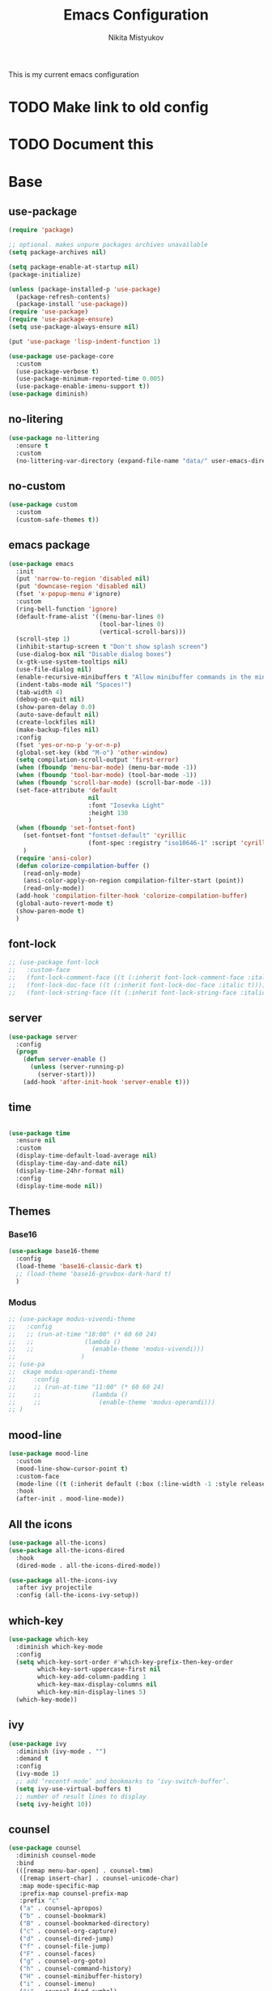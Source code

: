 
#+TITLE: Emacs Configuration
#+Author: Nikita Mistyukov
#+PROPERTY: header-args :tangle init.el
#+STARTUP: indent

This is my current emacs configuration
* TODO Make link to old config
* TODO Document this

* Base
** use-package
#+begin_src emacs-lisp
  (require 'package)

  ;; optional. makes unpure packages archives unavailable
  (setq package-archives nil)

  (setq package-enable-at-startup nil)
  (package-initialize)

  (unless (package-installed-p 'use-package)
    (package-refresh-contents)
    (package-install 'use-package))
  (require 'use-package)
  (require 'use-package-ensure)
  (setq use-package-always-ensure nil)

  (put 'use-package 'lisp-indent-function 1)

  (use-package use-package-core
    :custom
    (use-package-verbose t)
    (use-package-minimum-reported-time 0.005)
    (use-package-enable-imenu-support t))
  (use-package diminish)
#+end_src
** no-litering
#+begin_src emacs-lisp
  (use-package no-littering
    :ensure t
    :custom
    (no-littering-var-directory (expand-file-name "data/" user-emacs-directory)))
#+end_src
** no-custom
#+begin_src emacs-lisp
  (use-package custom
    :custom
    (custom-safe-themes t))
#+end_src
** emacs package
#+begin_src emacs-lisp
  (use-package emacs
    :init
    (put 'narrow-to-region 'disabled nil)
    (put 'downcase-region 'disabled nil)
    (fset 'x-popup-menu #'ignore)
    :custom
    (ring-bell-function 'ignore)
    (default-frame-alist '((menu-bar-lines 0)
                           (tool-bar-lines 0)
                           (vertical-scroll-bars)))
    (scroll-step 1)
    (inhibit-startup-screen t "Don't show splash screen")
    (use-dialog-box nil "Disable dialog boxes")
    (x-gtk-use-system-tooltips nil)
    (use-file-dialog nil)
    (enable-recursive-minibuffers t "Allow minibuffer commands in the minibuffer")
    (indent-tabs-mode nil "Spaces!")
    (tab-width 4)
    (debug-on-quit nil)
    (show-paren-delay 0.0)
    (auto-save-default nil)
    (create-lockfiles nil)
    (make-backup-files nil)
    :config
    (fset 'yes-or-no-p 'y-or-n-p)
    (global-set-key (kbd "M-o") 'other-window)
    (setq compilation-scroll-output 'first-error)
    (when (fboundp 'menu-bar-mode) (menu-bar-mode -1))
    (when (fboundp 'tool-bar-mode) (tool-bar-mode -1))
    (when (fboundp 'scroll-bar-mode) (scroll-bar-mode -1))
    (set-face-attribute 'default
                        nil
                        :font "Iosevka Light"
                        :height 130
                        )
    (when (fboundp 'set-fontset-font)
      (set-fontset-font "fontset-default" 'cyrillic
                        (font-spec :registry "iso10646-1" :script 'cyrillic))
      )
    (require 'ansi-color)
    (defun colorize-compilation-buffer ()
      (read-only-mode)
      (ansi-color-apply-on-region compilation-filter-start (point))
      (read-only-mode))
    (add-hook 'compilation-filter-hook 'colorize-compilation-buffer)
    (global-auto-revert-mode t)
    (show-paren-mode t)
    )
#+end_src
** font-lock
#+begin_src emacs-lisp
  ;; (use-package font-lock
  ;;   :custom-face
  ;;   (font-lock-comment-face ((t (:inherit font-lock-comment-face :italic t))))
  ;;   (font-lock-doc-face ((t (:inherit font-lock-doc-face :italic t))))
  ;;   (font-lock-string-face ((t (:inherit font-lock-string-face :italic t)))))
#+end_src
** server
#+begin_src emacs-lisp
  (use-package server
    :config
    (progn
      (defun server-enable ()
        (unless (server-running-p)
          (server-start)))
      (add-hook 'after-init-hook 'server-enable t)))
#+end_src
** time
#+begin_src emacs-lisp

  (use-package time
    :ensure nil
    :custom
    (display-time-default-load-average nil)
    (display-time-day-and-date nil)
    (display-time-24hr-format nil)
    :config
    (display-time-mode nil))
#+end_src
** Themes
*** Base16
#+begin_src emacs-lisp
  (use-package base16-theme
    :config
    (load-theme 'base16-classic-dark t)
    ;; (load-theme 'base16-gruvbox-dark-hard t)
    )
#+end_src
*** Modus
#+begin_src emacs-lisp
  ;; (use-package modus-vivendi-theme
  ;;   :config
  ;;   ;; (run-at-time "18:00" (* 60 60 24)
  ;;   ;;              (lambda ()
  ;;   ;;                (enable-theme 'modus-vivendi)))
  ;;                  )
  ;; (use-pa
  ;;  ckage modus-operandi-theme
  ;;     :config
  ;;     ;; (run-at-time "11:00" (* 60 60 24)
  ;;     ;;              (lambda ()
  ;;     ;;                (enable-theme 'modus-operandi)))
  ;; )

#+end_src
** mood-line
#+begin_src emacs-lisp
  (use-package mood-line
    :custom
    (mood-line-show-cursor-point t)
    :custom-face
    (mode-line ((t (:inherit default (:box (:line-width -1 :style released-button))))))
    :hook
    (after-init . mood-line-mode))

#+end_src
** All the icons
#+begin_src emacs-lisp
  (use-package all-the-icons)
  (use-package all-the-icons-dired
    :hook
    (dired-mode . all-the-icons-dired-mode))

  (use-package all-the-icons-ivy
    :after ivy projectile
    :config (all-the-icons-ivy-setup))
#+end_src
** which-key
#+begin_src emacs-lisp
  (use-package which-key
    :diminish which-key-mode
    :config
    (setq which-key-sort-order #'which-key-prefix-then-key-order
          which-key-sort-uppercase-first nil
          which-key-add-column-padding 1
          which-key-max-display-columns nil
          which-key-min-display-lines 5)
    (which-key-mode))
#+end_src
** ivy
#+begin_src emacs-lisp
  (use-package ivy
    :diminish (ivy-mode . "")
    :demand t
    :config
    (ivy-mode 1)
    ;; add ‘recentf-mode’ and bookmarks to ‘ivy-switch-buffer’.
    (setq ivy-use-virtual-buffers t)
    ;; number of result lines to display
    (setq ivy-height 10))

#+end_src
** counsel
#+begin_src emacs-lisp
  (use-package counsel
    :diminish counsel-mode
    :bind
    (([remap menu-bar-open] . counsel-tmm)
     ([remap insert-char] . counsel-unicode-char)
     :map mode-specific-map
     :prefix-map counsel-prefix-map
     :prefix "c"
     ("a" . counsel-apropos)
     ("b" . counsel-bookmark)
     ("B" . counsel-bookmarked-directory)
     ("c" . counsel-org-capture)
     ("d" . counsel-dired-jump)
     ("f" . counsel-file-jump)
     ("F" . counsel-faces)
     ("g" . counsel-org-goto)
     ("h" . counsel-command-history)
     ("H" . counsel-minibuffer-history)
     ("i" . counsel-imenu)
     ("j" . counsel-find-symbol)
     ("l" . counsel-locate)
     ("L" . counsel-find-library)
     ("m" . counsel-mark-ring)
     ("o" . counsel-outline)
     ("O" . counsel-find-file-extern)
     ("p" . counsel-package)
     ("r" . counsel-recentf)
     ("s g" . counsel-grep)
     ("s r" . counsel-rg)
     ("s s" . counsel-ag)
     ("t" . counsel-org-tag)
     ("v" . counsel-set-variable)
     ("w" . counsel-wmctrl)
     :map help-map
     ("F" . counsel-describe-face))
    :init
    (counsel-mode))

  (use-package counsel-projectile
    :after counsel projectile
    :config
    (counsel-projectile-mode))
#+end_src
** swiper
#+begin_src emacs-lisp
  (use-package swiper
    :bind
    (([remap isearch-forward] . swiper-isearch)
     ([remap isearch-backward] . swiper-isearch-backward)
     )
    :commands (swiper-isearch swiper-isearch-backward swiper swiper-all))
#+end_src
** ag
#+begin_src emacs-lisp
  (use-package ag
    :ensure-system-package (ag . silversearcher-ag)
    :custom
    (ag-highlight-search t "Highlight the current search term."))
#+end_src
** winner
#+begin_src emacs-lisp
  (use-package winner
    :diminish winner-mode
    :init
    (winner-mode))
#+end_src
** iBuffer
#+begin_src emacs-lisp
  (use-package ibuffer
    :bind ("C-x C-b" . ibuffer))

  (use-package ibuffer-vc
    :init
    :config
    (define-ibuffer-column icon
      (:name "Icon" :inline t)
      (all-the-icons-icon-for-mode 'major-mode))
    :custom
    (ibuffer-formats
     '((mark modified read-only vc-status-mini " "
             (name 18 18 :left :elide)
             " "
             (size 9 -1 :right)
             " "
             (mode 16 16 :left :elide)
             " "
             filename-and-process)) "include vc status info")
    :hook
    (ibuffer . (lambda ()
                 (ibuffer-vc-set-filter-groups-by-vc-root)
                 (unless (eq ibuffer-sorting-mode 'alphabetic)
                   (ibuffer-do-sort-by-alphabetic)))))
#+end_src
** Reverse.im
#+begin_src emacs-lisp
  (use-package reverse-im
    :config
    (add-to-list 'reverse-im-modifiers 'super)
    (add-to-list 'reverse-im-input-methods "russian-computer")
    (reverse-im-mode t))
#+end_src
** Tramp
#+begin_src emacs-lisp
  ;; (use-package docker-tramp)
  (use-package counsel-tramp)
#+end_src
** direnv
#+begin_src emacs-lisp
  (use-package direnv
    :config (direnv-mode))
#+end_src
** epa
#+begin_src emacs-lisp
  (use-package epa
    :init  (setq epg-gpg-home-directory "~/.gnupg/")
    )
#+end_src
** pdf-tools
#+begin_src elisp
  (use-package pdf-tools
    :config
    (require 'pdf-tools)
    (require 'pdf-view)
    (require 'pdf-misc)
    (require 'pdf-occur)
    (require 'pdf-util)
    (require 'pdf-annot)
    (require 'pdf-info)
    (require 'pdf-isearch)
    (require 'pdf-history)
    (require 'pdf-links)
    (pdf-tools-install :no-query))
#+end_src
* Org
#+begin_src emacs-lisp
  (use-package org
    :custom
    (org-default-notes-file "~/org/gtd/inbox.org") ; default refile file
    (org-agenda-span 'day)             ; start in day view default
    (org-agenda-files '("~/org/gtd/"))
    (org-refile-targets '((nil :maxlevel . 3) (org-agenda-files :maxlevel . 3))) ; where refile to
    (org-refile-use-outline-path 'file)
    (org-outline-path-complete-in-steps nil)
    (org-todo-keywords '((sequence "TODO(t)" "NEXT(n)" "WAITING(w)" "|" "DONE(d)" "CANCELLED(c)" "PHONE")))
    (org-use-fast-todo-selection t)
    (org-capture-templates
     (quote (("t" "todo" entry (file "~/org/gtd/inbox.org")
              "* TODO %?\n%U\n%a\n%i" :clock-in t :clock-resume t)
             ("n" "note" entry (file "~/org/gtd/inbox.org")
              "* %? :NOTE:\n%U\n%a\n%i" :clock-in t :clock-resume t)
             ("r" "respond" entry (file "~/org/gtd/inbox.org")
              "* TODO Respond to %:from on %:subject\nSCHEDULED: %t\n%U\n%a\n" :clock-in t :clock-resume t :immediate-finish t)
             ("w" "From web" entry (file+headline "~/org/gtd/inbox.org" "From web")
              "* %? %:annotation\n%U\n#+BEGIN_QUOTE\n%i\n[[%:link][Source]]\n#+END_QUOTE\n\n")
             ("W" "Link" entry (file+headline "~/org/gtd/inbox.org" "Links")
              "* %? %:annotation\n%U\n%:annotation")
             ("c" "Current clocked" entry (clock)
              "* %:annotation\n\n#+BEGIN_QUOTE\n%i\n[[%:link][Source]]\n#+END_QUOTE\n\n" :immediate-finish t)
             ("C" "Current clocked link" entry (clock)
              "* %:annotation\n" :immediate-finish t)
             ("p" "Phone call" entry (file "~/org/gtd/inbox.org")
              "* PHONE %? :PHONE:\n%U" :clock-in t :clock-resume t))))

    (org-clock-history-length 23) ;; Show lot of clocking history so it's easy to pick items off the C-F11 list
    (org-clock-in-resume t) ;; Resume clocking task on clock-in if the clock is open
    (org-clock-into-drawer t) ;; Save clock data and state changes and notes in the LOGBOOK drawer
    (org-clock-out-remove-zero-time-clocks t) ;; removes clocked tasks with 0:00 duration
    (org-clock-out-when-done t) ;; Clock out when moving task to a done state
    (org-clock-persist t) ;; Save the running clock and all clock history when exiting Emacs, load it on startup
    (org-clock-persist-query-resume nil) ;; Do not prompt to resume an active clock
    (org-clock-auto-clock-resolution (quote when-no-clock-is-running)) ;; Enable auto clock resolution for finding open clocks
    (org-clock-report-include-clocking-task t) ;; Include current clocking task in clock reports
    (org-startup-indented t) ;; Startup indented
    (org-log-done t) ;; Log when I've done tasks
    (org-confirm-babel-evaluate nil) ;; I've tired to say yest 100500 times a day
    (org-fontify-done-headline t)
    (org-fontify-whole-heading-line t)
    (org-fontify-quote-and-verse-blocks t)
    (org-image-actual-width '(700)) ;; Set image width to 700
    (org-src-tab-acts-natively t) ;; indent in source blocks
    :bind
    ("<f12>" . 'org-agenda)
    ("<f8>" . 'org-cycle-agenda-files)
    ("<f9> m" . 'mu4e)
    ("<f9> g" . 'gnus)
    ("<f9> c" . 'counsel-org-capture)
    ("<f11>" . 'org-clock-goto)
    ("C-<f11>" . 'org-clock-in)
    :config
    (org-clock-persistence-insinuate) ;; Resume clocking task when emacs is restarted
    (add-to-list 'org-modules 'ob-redis)
    (add-to-list 'org-modules 'org-habit)
    (add-to-list 'org-modules 'org-protocol)

    ;; (require 'org-tempo)
    (org-babel-do-load-languages
     'org-babel-load-languages
     '(
       (sql . t)
       (python . t)
       (ditaa . t)
       (plantuml . t)
       ))
    (setq org-agenda-custom-commands
          '(("N" "NEXT" todo "TODO"
             ((org-agenda-overriding-header "Do it now")
              (org-agenda-skip-function #'my-org-agenda-skip-all-siblings-but-first)))))

    (defun my-org-agenda-skip-all-siblings-but-first ()
      "Skip all but the first non-done entry."
      (let (should-skip-entry)
        (unless (org-current-is-todo)
          (setq should-skip-entry t))
        (save-excursion
          (while (and (not should-skip-entry) (org-goto-sibling t))
            (when (org-current-is-todo)
              (setq should-skip-entry t))))
        (when should-skip-entry
          (or (outline-next-heading)
              (goto-char (point-max))))))

    (defun org-current-is-todo ()
      (string= "TODO" (org-get-todo-state)))

    )


#+end_src
** toc-org
This is the package that automatically generates an up to date
table of contents for us.
#+begin_src emacs-lisp
  (use-package toc-org
    :after org
    :init (add-hook 'org-mode-hook #'toc-org-enable))
#+end_src
** org-bullets
#+begin_src emacs-lisp
  (use-package org-bullets
    :hook (org-mode . org-bullets-mode))
#+end_src
** calendar
#+begin_src emacs-lisp
  (use-package calendar
    :ensure nil
    :config
    (setq calendar-week-start-day 1))
#+end_src
** plantuml
#+begin_src emacs-lisp
  (setq org-ditaa-jar-path "~/.emacs.d/ditaa.jar")

  (use-package plantuml-mode
    :custom
    (org-plantuml-jar-path "~/.emacs.d/plantuml.jar")
    (org-ditaa-jar-path "~/.emacs.d/ditaa.jar")
    :mode "\\.plantuml\\'")
#+end_src
** org-roam
[[file:../../org/org-roam/20210603151328-org_roam.org][org-roam]] 
#+begin_src emacs-lisp
  (use-package org-roam
    :ensure t
    :custom
    (org-roam-v2-ack t)
    (org-roam-directory "~/org/org-roam/")
    (org-roam-dailies-directory "~/org/org-roam/daily/")

    :bind (("C-c n l" . org-roam-buffer-toggle)
           ("C-c n f" . org-roam-node-find)
           ("C-c n g" . org-roam-graph)
           ("C-c n i" . org-roam-node-insert)
           ("C-c n c" . org-roam-capture)
           ;; Dailies
           ("C-c n j" . org-roam-dailies-capture-today))
    :config
    (org-roam-setup)
    ;; If using org-roam-protocol
    ;; (require 'org-roam-protocol)
    )
  ;; (use-package org-roam
  ;;       :ensure t
  ;;       :hook
  ;;       (after-init . org-roam-mode)	
  ;;       :bind (:map org-roam-mode-map
  ;;               (("C-c n l" . org-roam)
  ;;                ("C-c n c" . org-roam-dailies-capture-today)
  ;;                ("C-c n C" . org-roam-capture)
  ;;                ("C-c n f" . org-roam-find-file)
  ;;                ("C-c n g" . org-roam-graph))
  ;;               :map org-mode-map
  ;;               (("C-c n i" . org-roam-insert))
  ;;               (("C-c n I" . org-roam-insert-immediate)))
  ;;       :custom
  ;;       (org-roam-completion-everywhere t)
  ;;       (org-roam-encrypt-files nil)
  ;;       (org-roam-completion-system 'ivy)
  ;;       (org-roam-directory "~/org/org-roam/")
  ;;       (org-roam-dailies-directory "~/org/org-roam/daily/")
  ;;       (org-roam-dailies-capture-templates
  ;;       '(("d" "default" entry
  ;;          #'org-roam-capture--get-point
  ;;          "* %<%H:%M> %? \n%U\n%a\n%i" 
  ;;          :file-name "daily/%<%Y-%m-%d>"
  ;;          :head "#+title: %<%Y-%m-%d>\n\n"
  ;;          :clock-in t :clock-resume t)
  ;;         ("1" "sql_trade_prod" entry
  ;;          #'org-roam-capture--get-point
  ;;          "* %<%H:%M>\n#+begin_src sql\n%?\n#+end_src\n" 
  ;;          :file-name "sql/%<%Y-%m-%d>-trade_prod.org"
  ;;          :head "#+SETUPFILE: setup/prod_trade.org.gpg"
  ;;          :clock-in t :clock-resume t
  ;;          :unnarrowed t :jump-to-captured t)
  ;;         ("2" "sql_exchange_prod" entry
  ;;          #'org-roam-capture--get-point
  ;;          "* %<%H:%M>\n#+begin_src sql\n%?\n#+end_src\n" 
  ;;          :file-name "sql/%<%Y-%m-%d>-exchange_prod.org"
  ;;          :head "#+SETUPFILE: setup/prod_exchange.org.gpg"
  ;;          :clock-in t :clock-resume t
  ;;          :unnarrowed t :jump-to-captured t)
  ;;         )))
#+end_src
** org-mime
#+begin_src emacs-lisp
  (use-package org-mime
    :after org
    :bind ((:map message-mode-map
                 ("C-c M-o" . org-mime-htmlize))
           (:map org-mode-map
                 ("C-c M-o" . org-mime-org-buffer-htmlize)))
    )
#+end_src
* Email
#+begin_src emacs-lisp
  (use-package mu4e
    :ensure-system-package mu
    :custom
    (mail-user-agent 'mu4e-user-agent)
    (mu4e-get-mail-command "mbsync -a")
    (mu4e-maildir "~/Maildir")
    ;; Don't save message to Sent Messages, Gmail/IMAP takes care of this
    ;; Override in context switching for other type of mailboxes
    (mu4e-sent-messages-behavior 'delete)
    ;; This fixes the error 'mbsync error: UID is x beyond highest assigned UID x'
    (mu4e-change-filenames-when-moving t)
    ;; This helps when using a dark theme (shr)
    (shr-color-visible-luminance-min 80)
    (mu4e-update-interval 6000)
    (mu4e-headers-fields 
     '((:human-date . 12)
       (:flags . 6)
       (:mailing-list . 10)
       (:from . 22)
       (:thread-subject))) ;; add thread-subject
    ;; (mu4e-index-cleanup nil) ;; faster
    ;; (mu4e-index-lazy-check t)
    ;; index ??
    (mu4e-maildir-shortcuts
     '( (:maildir "/nekifirus-iconic/Inbox"  :key ?i)
        (:maildir "/nekifirus/Inbox"  :key ?g)
        (:maildir "/nekifirus-yandex/Inbox"  :key ?y)
        (:maildir "/nekifirus-iconic/[Gmail]/All Mail"  :key ?I :hide t)
        (:maildir "/nekifirus/[Gmail]/All Mail"  :key ?G :hide t)
        ))
    (mu4e-bookmarks
     '((:name "Iconic development" :key ?d :query "development@iconic.info")
       (:name "Starred" :key ?s :query "flag:flagged")
       (:name "Unread messages" :query "flag:unread AND NOT flag:trashed" :key ?u)
       (:name "Today's messages" :query "date:today..now" :key ?t)
       (:name "Last 7 days" :query "date:7d..now" :hide-unread t :key ?w)
       ))
    (mu4e-compose-dont-reply-to-self t)
    (mu4e-use-fancy-chars t) 
    (mu4e-view-show-addresses t)
    (mu4e-view-show-images t)
    (mu4e-view-prefer-html t)
    (mu4e-view-show-images t)
    (message-kill-buffer-on-exit t)
    (mu4e-enable-mode-line t)
    (mu4e-enable-notifications t)
    (sendmail-program "msmtp")
    (message-sendmail-f-is-evil t)
    (message-sendmail-extra-arguments '("--read-envelope-from"))
    (message-send-mail-function 'message-send-mail-with-sendmail)
    (user-full-name "Nikita Mistyukov" )
    (mu4e-context-policy 'pick-first)
    (mu4e-contexts
     `( ,(make-mu4e-context
          :name "Iconic"
          :enter-func (lambda () (mu4e-message "Entering iconic context"))
          :leave-func (lambda () (mu4e-message "Leaving iconic context"))
          :match-func (lambda (msg)
                        (when msg
                          (mu4e-message-contact-field-matches msg :to "n.mistyukov@iconic.info")))
          :vars '( ( user-mail-address	    . "n.mistyukov@iconic.info"  )
                   (mu4e-sent-folder          . "/nekifirus-iconic/[Gmail]/Sent Mail")
                   (mu4e-drafts-folder        . "/nekifirus-iconic/[Gmail]/Drafts")
                   (mu4e-trash-folder         . "/nekifirus-iconic/[Gmail]/Trash")
                   (smtpmail-smtp-server      . "smtp.gmail.com")
                   (smtpmail-smtp-service     . 587)))
        ,(make-mu4e-context
          :name "Gmail"
          :enter-func (lambda () (mu4e-message "Entering gmail context"))
          :leave-func (lambda () (mu4e-message "Leaving gmail context"))
          :match-func (lambda (msg)
                        (when msg
                          (mu4e-message-contact-field-matches msg :to "nekifirus@gmail.com")))
          :vars '( ( user-mail-address	    . "nekifirus@gmail.com"  )
                   (mu4e-sent-folder          . "/nekifirus/[Gmail]/Sent Mail")
                   (mu4e-drafts-folder        . "/nekifirus/[Gmail]/Drafts")
                   (mu4e-trash-folder         . "/nekifirus/[Gmail]/Trash")
                   (smtpmail-smtp-server      . "smtp.gmail.com")
                   (smtpmail-smtp-service     . 587)))
        ,(make-mu4e-context
          :name "Yandex"
          :enter-func (lambda () (mu4e-message "Entering yandex context"))
          :leave-func (lambda () (mu4e-message "Leaving yandex context"))
          :match-func (lambda (msg)
                        (when msg
                          (mu4e-message-contact-field-matches msg :to "nekifirus@yandex.ru")))
          :vars '( ( user-mail-address	    . "nekifirus@yandex.ru"  )
                   (mu4e-sent-folder          . "/nekifirus-yandex/Sent")
                   (mu4e-drafts-folder        . "/nekifirus-yandex/Drafts")
                   (mu4e-trash-folder         . "/nekifirus-yandex/Trash")
                   (smtpmail-smtp-server      . "smtp.yandex.ru")
                   (smtpmail-smtp-service     . 465)))
        )))
#+end_src
* Telega
#+begin_src emacs-lisp
  (use-package telega
    :custom
    (telega-use-docker t)
    :config
    (telega-notifications-mode 1)
    (telega-mode-line-mode 1)
    (telega-appindicator-mode 1)
    (define-key global-map (kbd "C-c t") telega-prefix-map)
    :bind 
    :commands (telega))
#+end_src
* Editing stuff
** copy as format
#+begin_src emacs-lisp
  (use-package copy-as-format
    :custom
    (copy-as-format-default "slack")
    :bind
    (:map mode-specific-map
          :prefix-map copy-as-format-prefix-map
          :prefix "f"
          ("f" . copy-as-format)
          ("a" . copy-as-format-asciidoc)
          ("b" . copy-as-format-bitbucket)
          ("d" . copy-as-format-disqus)
          ("g" . copy-as-format-github)
          ("l" . copy-as-format-gitlab)
          ("c" . copy-as-format-hipchat)
          ("h" . copy-as-format-html)
          ("j" . copy-as-format-jira)
          ("m" . copy-as-format-markdown)
          ("w" . copy-as-format-mediawiki)
          ("o" . copy-as-format-org-mode)
          ("p" . copy-as-format-pod)
          ("r" . copy-as-format-rst)
          ("s" . copy-as-format-slack)))
#+end_src
** Whole line or region
#+begin_src emacs-lisp
  (use-package whole-line-or-region
    :diminish whole-line-or-region-local-mode
    :config (whole-line-or-region-global-mode))
#+end_src
** multiple-cursors
#+begin_src emacs-lisp
  (use-package multiple-cursors
    :config
    (global-set-key (kbd "C-S-c C-S-c") 'mc/edit-lines)
    (global-set-key (kbd "C-S-w C-S-w") 'mc/mark-all-dwim)
    (global-set-key (kbd "C-S-e C-S-e") 'mc/edit-ends-of-lines)
    (global-set-key (kbd "C->") 'mc/mark-next-like-this)
    (global-set-key (kbd "C-<") 'mc/mark-previous-like-this)
    (global-set-key (kbd "C-c C-<") 'mc/mark-all-like-this))
#+end_src
** smartparens
#+begin_src emacs-lisp
  (use-package smartparens
    :demand t
    :diminish smartparens-mode
    :config
    (require 'smartparens-config)
    (smartparens-global-mode))
#+end_src
** LGBT modes
#+begin_src emacs-lisp
  (use-package rainbow-delimiters
    :commands (rainbow-delimiters-mode)
    :hook (prog-mode . rainbow-delimiters-mode))

  (use-package rainbow-identifiers
    :hook (prog-mode . rainbow-identifiers-mode))

  (use-package rainbow-mode
    :diminish rainbow-mode
    :hook prog-mode)
#+end_src
** marks to navigate
Good thing from this [[https://www.masteringemacs.org/article/fixing-mark-commands-transient-mark-mode][article]]
#+begin_src emacs-lisp
  (defun push-mark-no-activate ()
    "Pushes `point' to `mark-ring' and does not activate the region
  Equivalent to \\[set-mark-command] when \\[transient-mark-mode] is disabled"
    (interactive)
    (push-mark (point) t nil)
    (message "Pushed mark to ring"))
  (global-set-key (kbd "C-`") 'push-mark-no-activate)

  (defun jump-to-mark ()
    "Jumps to the local mark, respecting the `mark-ring' order.
  This is the same as using \\[set-mark-command] with the prefix argument."
    (interactive)
    (set-mark-command 1))
  (global-set-key (kbd "M-`") 'counsel-mark-ring)
#+end_src
** smart-comment
#+begin_src emacs-lisp
  (use-package smart-comment
    :bind ("M-;" . smart-comment))
#+end_src
** poporg
#+begin_src emacs-lisp
  (use-package poporg
    :bind (("C-c C-/" . poporg-dwim)))

#+end_src
** avy
* Projectile
#+begin_src emacs-lisp
  (use-package projectile
    :diminish projectile-mode
    :demand t
    :config
    (define-key projectile-mode-map (kbd "C-c p") 'projectile-command-map)
    (projectile-mode +1)
    :custom
    (projectile-completion-system 'ivy))
#+end_src
* Magit
#+begin_src emacs-lisp
  (use-package magit
    :commands (magit-status magit-blame-addition magit-log-buffer-file magit-log-all)
    :bind (("C-x g" . magit-status)))

  (use-package gitignore-mode
    :mode "/\\.gitignore$")

  (use-package diff-hl
    ;; Integrate with Magit and highlight changed files in the fringe of dired
    :hook ((magit-post-refresh . diff-hl-magit-post-refresh))
    :config (global-diff-hl-mode 1))
#+end_src

* programming
** company
#+begin_src emacs-lisp
  (use-package company
    :diminish company-mode
    :custom
    (company-tooltip-limit 10)
    (company-idle-delay 0.2)
    (company-echo-delay 0.1)
    (company-dabbrev-ignore-case nil)
    (company-dabbrev-downcase nil)
    ;; (company-minimum-prefix-length 3)
    ;; (company-require-match nil)
    (company-selection-wrap-around t)
    (company-tooltip-align-annotations t)
    :config
    (global-company-mode))

  (use-package company-box
    :diminish company-box-mode
    :hook (company-mode . company-box-mode))
#+end_src

** nix-mode
#+begin_src emacs-lisp
  (use-package nix-mode)
#+end_src

** flyspell
#+begin_src emacs-lisp
  (use-package flyspell
    :defer t
    :diminish flyspell-mode
    :hook (prog-mode-hook . flyspell-mode))
    #+end_src

** flycheck
#+begin_src emacs-lisp
  (use-package flycheck
    :diminish flycheck-mode
    :config (global-flycheck-mode))
#+end_src
** yasnippet

#+begin_src emacs-lisp
  (use-package yasnippet
    :diminish yas-minor-mode
    :config
    (yas-global-mode 1))
  (use-package yasnippet-snippets)
#+end_src
* lsp
#+begin_src emacs-lisp
  (use-package lsp-mode
    :custom
    (lsp-keymap-prefix "C-c l")
    (gc-cons-threshold 100000000)
    (read-process-output-max (* 3 1024 1024))
    (lsp-idle-delay 0.500)

    :hook ((python-mode . lsp)
           (vue-mode . lsp)
           (nix-mode . lsp)
           (go-mode . lsp)
           (typescript-mode . lsp)
           (js-mode . lsp))
    :commands lsp)

  (use-package lsp-ui :commands lsp-ui-mode)
#+end_src
** python
#+begin_src emacs-lisp
  (use-package  python
    :mode ("\\.py'" . python-mode)
    :hook ((python-mode . lsp-mode)
           (before-save-hook . lsp-format-buffer))
    :config
    (setq-default py-separator-char 47)   ;; Use spaces instead tab
    (setq-default python-indent-offset 4) ;; 4 spaces instead 2 for python-mode
    (setq python-shell-completion-native-enable nil) ;; solve warning in repl
    )

  ;; (use-package py-autopep8
  ;;    :ensure t
  ;;    :config (progn (add-hook 'python-mode-hook 'py-autopep8-enable-on-save)))

  ;; ;;
  ;; (use-package elpy
  ;;   :ensure t
  ;;   :config (progn (add-hook 'python-mode-hook 'elpy-enable)
  ;;                  (add-hook 'elpy-mode-hook (lambda () (highlight-indentation-mode -1)))))

  ;; (use-package py-isort
  ;;    :init
  ;;    (add-hook 'before-save-hook #'py-isort-before-save))
    #+end_src
** js
#+begin_src emacs-lisp
  (use-package vue-mode
    :init
    (add-hook 'vue-mode-hook (lambda () (setq syntax-ppss-table nil)))
    :mode "\\.vue\\'"
    :config
    (setq js-indent-level 2)
    :bind
    ("C-c C-C" . vue-mode-edit-indirect-at-point))

  (use-package css-mode
    :mode "\\.css\\'"
    :config
    (setq css-indent-level 4)
    (setq css-indent-offset 4))
  (use-package web-mode
    :ensure t
    :mode (("\\.tsx" .  web-mode)
           ("\\.svelte" .  web-mode)
           ("\\.html$" .  web-mode))
    :hook (web-mode . lsp-mode))
#+end_src
** GO
#+begin_src emacs-lisp
  (use-package go-mode
    :after lsp-mode
    :hook ((before-save . lsp-format-buffer)
           (before-save . lsp-organize-imports)))
#+end_src
** Protobuf
#+begin_src emacs-lisp
  (use-package protobuf-mode
    :mode ("\\.proto\\'" . protobuf-mode))
#+end_src

** TODO elixir
** TODO other languages
** TODO python lsp
[2020-10-10 Sat 13:24]

(use-package lsp-python-ms
:hook (python-mode . (lambda ()
(require 'lsp-python-ms)
(lsp)))
:init
(setq lsp-python-ms-executable (executable-find "python-language-server")))
* my functions
#+begin_src emacs-lisp
  (defun choose-file (dir)
    (let* ((files (->> (directory-files-and-attributes dir nil nil)
                       (--filter (file-regular-p (expand-file-name (car it) dir)))
                       (--sort (not (time-less-p (nth 6 it) (nth 6 other))))))
           (chosen (completing-read "Choose file: " files))
           ) (concat dir chosen)))

  (defun nm/org-insert-screenshot ()
    "Insert org-link at point with choosen screenshot form Screenshots folder."
    (interactive)
    (insert (concat "[[" (choose-file "~/Pictures/Screenshots/") "]]\n\n"))
    (org-redisplay-inline-images))

  (defun nm/restart-mu ()
    "Sometimes mu is broken, because of gpg-key unlocked ttl"
    (interactive)
    (let ((buffer "*mu-reindex*"))
      (shell-command "pkill -2 -u $UID mu" buffer buffer)
      (shell-command "sleep 1" buffer buffer)
      (shell-command "mu index" buffer buffer)))
#+end_src

